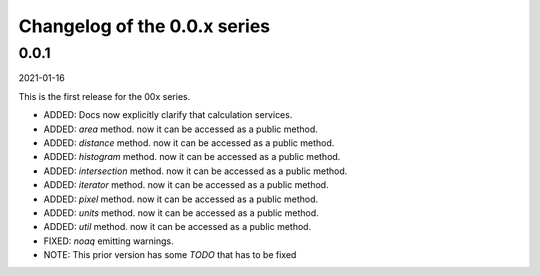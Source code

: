 Changelog of the 0.0.x series
=============================

0.0.1
------
2021-01-16

This is the first release for the 00x series.

*   ADDED: Docs now explicitly clarify that calculation services.

*   ADDED: `area` method. now it can be accessed as a public method.

*   ADDED: `distance` method. now it can be accessed as a public method.

*   ADDED: `histogram` method. now it can be accessed as a public method.

*   ADDED: `intersection` method. now it can be accessed as a public method.

*   ADDED: `iterator` method. now it can be accessed as a public method.

*   ADDED: `pixel` method. now it can be accessed as a public method.

*   ADDED: `units` method. now it can be accessed as a public method.

*   ADDED: `util` method. now it can be accessed as a public method.

*   FIXED: `noaq` emitting warnings.

*   NOTE: This prior version has some `TODO` that has to be fixed



